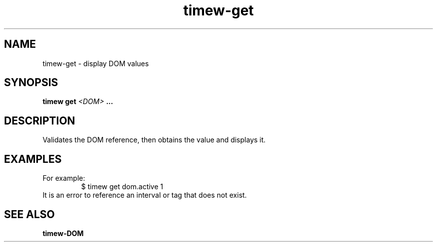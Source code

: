 .TH timew-get 1 "2023-10-14" "timew 1.2.0" "User Manuals"
.
.SH NAME
timew-get \- display DOM values
.
.SH SYNOPSIS
.B timew get
.I <DOM>
.B ...
.
.SH DESCRIPTION
Validates the DOM reference, then obtains the value and displays it.
.
.SH EXAMPLES
For example:
.RS
$ timew get dom.active
1
.RE
It is an error to reference an interval or tag that does not exist.
.
.SH "SEE ALSO"
.BR timew-DOM
